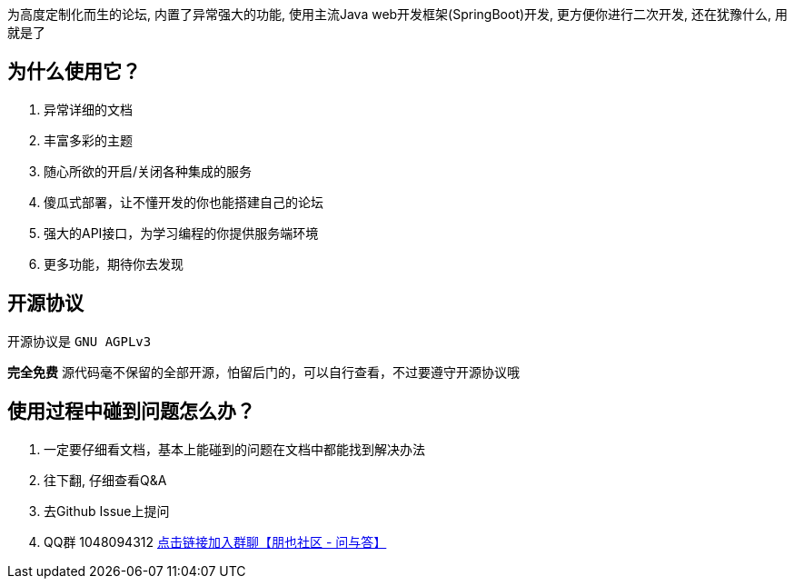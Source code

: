 为高度定制化而生的论坛, 内置了异常强大的功能, 使用主流Java web开发框架(SpringBoot)开发, 更方便你进行二次开发, 还在犹豫什么, 用就是了

== 为什么使用它？

1. 异常详细的文档
2. 丰富多彩的主题
3. 随心所欲的开启/关闭各种集成的服务
4. 傻瓜式部署，让不懂开发的你也能搭建自己的论坛
5. 强大的API接口，为学习编程的你提供服务端环境
6. 更多功能，期待你去发现

== 开源协议

开源协议是 `GNU AGPLv3`

*完全免费* 源代码毫不保留的全部开源，怕留后门的，可以自行查看，不过要遵守开源协议哦

== 使用过程中碰到问题怎么办？

1. 一定要仔细看文档，基本上能碰到的问题在文档中都能找到解决办法
2. 往下翻, 仔细查看Q&A
3. 去Github Issue上提问
4. QQ群 1048094312 https://jq.qq.com/?_wv=1027&k=nGLY4QmH[点击链接加入群聊【朋也社区 - 问与答】]


